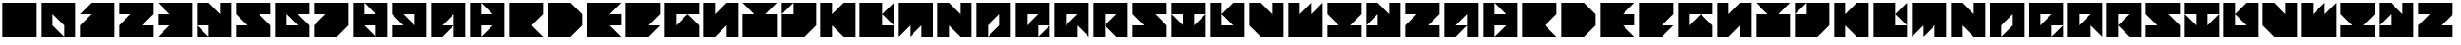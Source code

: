 SplineFontDB: 3.2
FontName: SweaterDresses
FullName: SweaterDresses
FamilyName: SweaterDresses
Weight: Book
Copyright: Copyright kleef013 2019
Version: 1.0
ItalicAngle: 0
UnderlinePosition: 307
UnderlineWidth: 204
Ascent: 4096
Descent: 0
InvalidEm: 0
sfntRevision: 0x00010000
LayerCount: 2
Layer: 0 1 "Back" 1
Layer: 1 1 "Fore" 0
XUID: [1021 703 -335025502 5577]
StyleMap: 0x0040
FSType: 4
OS2Version: 2
OS2_WeightWidthSlopeOnly: 0
OS2_UseTypoMetrics: 0
CreationTime: 1576496783
ModificationTime: 1576504060
PfmFamily: 49
TTFWeight: 900
TTFWidth: 9
LineGap: 0
VLineGap: 0
Panose: 0 0 4 0 0 0 0 0 0 0
OS2TypoAscent: 4096
OS2TypoAOffset: 0
OS2TypoDescent: 0
OS2TypoDOffset: 0
OS2TypoLinegap: 0
OS2WinAscent: 4096
OS2WinAOffset: 0
OS2WinDescent: 0
OS2WinDOffset: 0
HheadAscent: 4096
HheadAOffset: 0
HheadDescent: 0
HheadDOffset: 0
OS2SubXSize: 2048
OS2SubYSize: 2048
OS2SubXOff: 0
OS2SubYOff: 0
OS2SupXSize: 2048
OS2SupYSize: 2048
OS2SupXOff: 0
OS2SupYOff: 2048
OS2StrikeYSize: 204
OS2StrikeYPos: 819
OS2CapHeight: 4096
OS2Vendor: 'FSTR'
OS2CodePages: 00000001.00000000
OS2UnicodeRanges: 80000001.00000000.00000000.00000000
MarkAttachClasses: 1
DEI: 91125
ShortTable: maxp 16
  1
  0
  51
  19
  5
  0
  0
  2
  0
  0
  0
  0
  0
  0
  0
  0
EndShort
LangName: 1033 "" "" "Regular" "" "" "Version 1.0" "" "FontStruct is a trademark of FontStruct.com" "https://fontstruct.com" "kleef013" "+IBwA-vette+IB0A was built with FontStruct+AAoA" "https://fontstruct.com/fontstructions/show/1700480/vette" "https://fontstruct.com/fontstructors/show/1404007/kleef013" "Copyright (c) 2019, kleef (<URL|email>),+AAoA-with Reserved Font Name SchoonTriangle.+AAoACgAA-This Font Software is licensed under the SIL Open Font License, Version 1.1.+AAoA-This license is copied below, and is also available with a FAQ at:+AAoA-http://scripts.sil.org/OFL+AAoACgAK------------------------------------------------------------+AAoA-SIL OPEN FONT LICENSE Version 1.1 - 26 February 2007+AAoA------------------------------------------------------------+AAoACgAA-PREAMBLE+AAoA-The goals of the Open Font License (OFL) are to stimulate worldwide+AAoA-development of collaborative font projects, to support the font creation+AAoA-efforts of academic and linguistic communities, and to provide a free and+AAoA-open framework in which fonts may be shared and improved in partnership+AAoA-with others.+AAoACgAA-The OFL allows the licensed fonts to be used, studied, modified and+AAoA-redistributed freely as long as they are not sold by themselves. The+AAoA-fonts, including any derivative works, can be bundled, embedded, +AAoA-redistributed and/or sold with any software provided that any reserved+AAoA-names are not used by derivative works. The fonts and derivatives,+AAoA-however, cannot be released under any other type of license. The+AAoA-requirement for fonts to remain under this license does not apply+AAoA-to any document created using the fonts or their derivatives.+AAoACgAA-DEFINITIONS+AAoAIgAA-Font Software+ACIA refers to the set of files released by the Copyright+AAoA-Holder(s) under this license and clearly marked as such. This may+AAoA-include source files, build scripts and documentation.+AAoACgAi-Reserved Font Name+ACIA refers to any names specified as such after the+AAoA-copyright statement(s).+AAoACgAi-Original Version+ACIA refers to the collection of Font Software components as+AAoA-distributed by the Copyright Holder(s).+AAoACgAi-Modified Version+ACIA refers to any derivative made by adding to, deleting,+AAoA-or substituting -- in part or in whole -- any of the components of the+AAoA-Original Version, by changing formats or by porting the Font Software to a+AAoA-new environment.+AAoACgAi-Author+ACIA refers to any designer, engineer, programmer, technical+AAoA-writer or other person who contributed to the Font Software.+AAoACgAA-PERMISSION & CONDITIONS+AAoA-Permission is hereby granted, free of charge, to any person obtaining+AAoA-a copy of the Font Software, to use, study, copy, merge, embed, modify,+AAoA-redistribute, and sell modified and unmodified copies of the Font+AAoA-Software, subject to the following conditions:+AAoACgAA-1) Neither the Font Software nor any of its individual components,+AAoA-in Original or Modified Versions, may be sold by itself.+AAoACgAA-2) Original or Modified Versions of the Font Software may be bundled,+AAoA-redistributed and/or sold with any software, provided that each copy+AAoA-contains the above copyright notice and this license. These can be+AAoA-included either as stand-alone text files, human-readable headers or+AAoA-in the appropriate machine-readable metadata fields within text or+AAoA-binary files as long as those fields can be easily viewed by the user.+AAoACgAA-3) No Modified Version of the Font Software may use the Reserved Font+AAoA-Name(s) unless explicit written permission is granted by the corresponding+AAoA-Copyright Holder. This restriction only applies to the primary font name as+AAoA-presented to the users.+AAoACgAA-4) The name(s) of the Copyright Holder(s) or the Author(s) of the Font+AAoA-Software shall not be used to promote, endorse or advertise any+AAoA-Modified Version, except to acknowledge the contribution(s) of the+AAoA-Copyright Holder(s) and the Author(s) or with their explicit written+AAoA-permission.+AAoACgAA-5) The Font Software, modified or unmodified, in part or in whole,+AAoA-must be distributed entirely under this license, and must not be+AAoA-distributed under any other license. The requirement for fonts to+AAoA-remain under this license does not apply to any document created+AAoA-using the Font Software.+AAoACgAA-TERMINATION+AAoA-This license becomes null and void if any of the above conditions are+AAoA-not met.+AAoACgAA-DISCLAIMER+AAoA-THE FONT SOFTWARE IS PROVIDED +ACIA-AS IS+ACIA, WITHOUT WARRANTY OF ANY KIND,+AAoA-EXPRESS OR IMPLIED, INCLUDING BUT NOT LIMITED TO ANY WARRANTIES OF+AAoA-MERCHANTABILITY, FITNESS FOR A PARTICULAR PURPOSE AND NONINFRINGEMENT+AAoA-OF COPYRIGHT, PATENT, TRADEMARK, OR OTHER RIGHT. IN NO EVENT SHALL THE+AAoA-COPYRIGHT HOLDER BE LIABLE FOR ANY CLAIM, DAMAGES OR OTHER LIABILITY,+AAoA-INCLUDING ANY GENERAL, SPECIAL, INDIRECT, INCIDENTAL, OR CONSEQUENTIAL+AAoA-DAMAGES, WHETHER IN AN ACTION OF CONTRACT, TORT OR OTHERWISE, ARISING+AAoA-FROM, OUT OF THE USE OR INABILITY TO USE THE FONT SOFTWARE OR FROM+AAoA-OTHER DEALINGS IN THE FONT SOFTWARE." "http://scripts.sil.org/OFL"
Encoding: UnicodeBmp
UnicodeInterp: none
NameList: AGL For New Fonts
DisplaySize: -72
AntiAlias: 1
FitToEm: 0
WidthSeparation: 160
WinInfo: 0 35 14
BeginPrivate: 0
EndPrivate
TeXData: 1 0 0 17920 8960 5973 -52480 0 5973 783286 444596 497025 792723 393216 433062 380633 303038 157286 324010 404750 52429 2506097 1059062 262144
BeginChars: 65539 71

StartChar: .notdef
Encoding: 65536 -1 0
Width: 4516
Flags: W
LayerCount: 2
Fore
SplineSet
3081 50 m 1,0,-1
 1575 2028 l 1,1,-1
 69 50 l 1,2,-1
 3081 50 l 1,0,-1
50 69 m 1,3,-1
 1556 2048 l 1,4,-1
 50 4026 l 1,5,-1
 50 69 l 1,6,-1
 50 69 l 1,3,-1
3100 69 m 1,7,-1
 3100 4026 l 1,8,-1
 1594 2048 l 1,9,-1
 3100 69 l 1,10,-1
 3100 69 l 1,7,-1
1575 2067 m 1,11,-1
 3081 4046 l 1,12,-1
 69 4046 l 1,13,-1
 1575 2067 l 1,14,-1
 1575 2067 l 1,11,-1
0 0 m 1,15,-1
 0 4096 l 1,16,-1
 3150 4096 l 1,17,-1
 3150 0 l 1,18,-1
 0 0 l 1,15,-1
EndSplineSet
Validated: 5
EndChar

StartChar: glyph1
Encoding: 65537 -1 1
Width: 4642
Flags: W
LayerCount: 2
Fore
Validated: 1
EndChar

StartChar: glyph2
Encoding: 65538 -1 2
Width: 4642
Flags: W
LayerCount: 2
Fore
Validated: 1
EndChar

StartChar: space
Encoding: 32 32 3
Width: 4166
Flags: W
LayerCount: 2
Fore
Validated: 1
EndChar

StartChar: period
Encoding: 46 46 4
Width: 4166
VWidth: 3891
Flags: W
HStem: 205 19G<240 3926> 205 19G<240 3926> 3873 18G<240 3926>
VStem: 240 3686<205 3891>
LayerCount: 2
Fore
SplineSet
240 205 m 1,0,-1
 240 3891 l 1,1,-1
 3926 3891 l 1,2,-1
 3926 205 l 1,3,-1
 240 205 l 1,0,-1
EndSplineSet
Validated: 8388609
EndChar

StartChar: zero
Encoding: 48 48 5
Width: 4166
VWidth: 3891
Flags: W
HStem: 205 19G<240 2697 2697 3926> 205 19G<240 2697 2697 3926> 3873 18G<240 3926>
VStem: 240 1228<1433 2662> 2697 1229<205 1433>
LayerCount: 2
Fore
SplineSet
240 205 m 1,0,-1
 240 3891 l 1,1,-1
 3926 3891 l 1,2,-1
 3926 205 l 1,3,-1
 2697 205 l 1,4,-1
 2697 1433 l 1,5,-1
 1468 2662 l 1,6,-1
 1468 1433 l 1,7,-1
 2697 205 l 1,8,-1
 240 205 l 1,0,-1
EndSplineSet
Validated: 8388613
EndChar

StartChar: one
Encoding: 49 49 6
Width: 4166
VWidth: 3891
Flags: W
HStem: 205 19G<240 3926> 205 19G<240 3926> 3873 18G<1450 3926>
LayerCount: 2
Fore
SplineSet
240 205 m 1,0,-1
 240 1433 l 1,1,-1
 1468 2662 l 1,2,-1
 240 2662 l 1,3,-1
 1468 3891 l 1,4,-1
 3926 3891 l 1,5,-1
 3926 205 l 1,6,-1
 240 205 l 1,0,-1
EndSplineSet
Validated: 8388609
EndChar

StartChar: two
Encoding: 50 50 7
Width: 4166
VWidth: 3891
Flags: W
HStem: 205 1228<2697 3926> 2662 1229<240 1468>
LayerCount: 2
Fore
SplineSet
240 205 m 1,0,-1
 240 1433 l 1,1,-1
 1468 2662 l 1,2,-1
 240 2662 l 1,3,-1
 240 3891 l 1,4,-1
 3926 3891 l 1,5,-1
 3926 2662 l 1,6,-1
 2697 1433 l 1,7,-1
 3926 1433 l 1,8,-1
 3926 205 l 1,9,-1
 240 205 l 1,0,-1
EndSplineSet
Validated: 1
EndChar

StartChar: three
Encoding: 51 51 8
Width: 4166
VWidth: 3891
Flags: W
HStem: 205 19G<240 3926> 205 19G<240 3926> 1433 1228<240 1468> 3873 18G<240 3926>
LayerCount: 2
Fore
SplineSet
240 205 m 1,0,-1
 1468 1433 l 1,1,-1
 240 1433 l 1,2,-1
 240 2662 l 1,3,-1
 1468 2662 l 1,4,-1
 240 3891 l 1,5,-1
 3926 3891 l 1,6,-1
 3926 205 l 1,7,-1
 240 205 l 1,0,-1
EndSplineSet
Validated: 8388609
EndChar

StartChar: four
Encoding: 52 52 9
Width: 4166
VWidth: 3891
Flags: W
HStem: 205 19G<240 1468 1468 3926> 205 19G<240 1468 1468 3926> 3873 18G<240 1486 2697 3926>
VStem: 2697 1229<2662 3891>
LayerCount: 2
Fore
SplineSet
240 205 m 1,0,-1
 240 1433 l 1,1,-1
 1468 205 l 1,2,-1
 240 205 l 1,0,-1
1468 205 m 1,3,-1
 1468 1433 l 1,4,-1
 240 1433 l 1,5,-1
 240 3891 l 1,6,-1
 1468 3891 l 1,7,-1
 2697 2662 l 1,8,-1
 2697 3891 l 1,9,-1
 3926 3891 l 1,10,-1
 3926 205 l 1,11,-1
 1468 205 l 1,3,-1
EndSplineSet
Validated: 8388613
EndChar

StartChar: five
Encoding: 53 53 10
Width: 4166
VWidth: 3891
Flags: W
HStem: 205 1228<240 1468> 2662 1229<2697 3926>
LayerCount: 2
Fore
SplineSet
240 205 m 1,0,-1
 240 1433 l 1,1,-1
 1468 1433 l 1,2,-1
 240 2662 l 1,3,-1
 240 3891 l 1,4,-1
 3926 3891 l 1,5,-1
 3926 2662 l 1,6,-1
 2697 2662 l 1,7,-1
 3926 1433 l 1,8,-1
 3926 205 l 1,9,-1
 240 205 l 1,0,-1
EndSplineSet
Validated: 1
EndChar

StartChar: six
Encoding: 54 54 11
Width: 4166
VWidth: 3891
Flags: W
HStem: 205 1228<1468 2697> 2662 1229<2697 3926>
VStem: 240 1228<1433 2662>
LayerCount: 2
Fore
SplineSet
2697 1433 m 1,0,-1
 1468 2662 l 1,1,-1
 1468 1433 l 1,2,-1
 2697 1433 l 1,0,-1
240 205 m 1,3,-1
 240 3891 l 1,4,-1
 3926 3891 l 1,5,-1
 3926 2662 l 1,6,-1
 2697 2662 l 1,7,-1
 3926 1433 l 1,8,-1
 3926 205 l 1,9,-1
 240 205 l 1,3,-1
EndSplineSet
Validated: 1
EndChar

StartChar: seven
Encoding: 55 55 12
Width: 4166
VWidth: 3891
Flags: W
HStem: 205 19G<240 2715> 205 19G<240 2715> 2662 1229<240 1468>
LayerCount: 2
Fore
SplineSet
240 205 m 1,0,-1
 240 1433 l 1,1,-1
 1468 2662 l 1,2,-1
 240 2662 l 1,3,-1
 240 3891 l 1,4,-1
 3926 3891 l 1,5,-1
 3926 1433 l 1,6,-1
 2697 205 l 1,7,-1
 240 205 l 1,0,-1
EndSplineSet
Validated: 8388609
EndChar

StartChar: eight
Encoding: 56 56 13
Width: 4166
VWidth: 3891
Flags: W
HStem: 205 19G<240 2697 2697 3926> 205 19G<240 2697 2697 3926> 1433 1228<1468 2697> 3873 18G<240 1468 1468 3926>
VStem: 240 1228<2662 3891> 2697 1229<205 1433>
LayerCount: 2
Fore
SplineSet
240 205 m 1,0,-1
 240 3891 l 1,1,-1
 1468 3891 l 1,2,-1
 1468 2662 l 1,3,-1
 2697 2662 l 1,4,-1
 1468 3891 l 1,5,-1
 3926 3891 l 1,6,-1
 3926 205 l 1,7,-1
 2697 205 l 1,8,-1
 2697 1433 l 1,9,-1
 1468 1433 l 1,10,-1
 2697 205 l 1,11,-1
 240 205 l 1,0,-1
EndSplineSet
Validated: 8388613
EndChar

StartChar: nine
Encoding: 57 57 14
Width: 4166
VWidth: 3891
Flags: W
HStem: 205 1228<240 1468> 2662 1229<1468 2697>
VStem: 2697 1229<1433 2662>
LayerCount: 2
Fore
SplineSet
2697 1433 m 1,0,-1
 2697 2662 l 1,1,-1
 1468 2662 l 1,2,-1
 2697 1433 l 1,0,-1
240 205 m 1,3,-1
 240 1433 l 1,4,-1
 1468 1433 l 1,5,-1
 240 2662 l 1,6,-1
 240 3891 l 1,7,-1
 3926 3891 l 1,8,-1
 3926 205 l 1,9,-1
 240 205 l 1,3,-1
EndSplineSet
Validated: 1
EndChar

StartChar: A
Encoding: 65 65 15
Width: 4166
VWidth: 3891
Flags: W
HStem: 205 19G<240 1486 2697 3926> 205 19G<240 1486 2697 3926> 3873 18G<240 3926>
VStem: 2697 1229<205 2662>
LayerCount: 2
Fore
SplineSet
240 205 m 1,0,-1
 240 3891 l 1,1,-1
 3926 3891 l 1,2,-1
 3926 205 l 1,3,-1
 2697 205 l 1,4,-1
 2697 2662 l 1,5,-1
 1468 1433 l 1,6,-1
 2697 1433 l 1,7,-1
 1468 205 l 1,8,-1
 240 205 l 1,0,-1
EndSplineSet
Validated: 8388613
EndChar

StartChar: B
Encoding: 66 66 16
Width: 4166
VWidth: 3891
Flags: W
HStem: 205 19G<240 1468 1468 3926> 205 19G<240 1468 1468 3926> 1433 1228<1468 2697> 3873 18G<240 1468 1468 3926>
VStem: 240 1228<205 1433 2662 3891>
LayerCount: 2
Fore
SplineSet
240 205 m 1,0,-1
 240 3891 l 1,1,-1
 1468 3891 l 1,2,-1
 1468 2662 l 1,3,-1
 2697 2662 l 1,4,-1
 1468 3891 l 1,5,-1
 3926 3891 l 1,6,-1
 3926 205 l 1,7,-1
 1468 205 l 1,8,-1
 2697 1433 l 1,9,-1
 1468 1433 l 1,10,-1
 1468 205 l 1,11,-1
 240 205 l 1,0,-1
EndSplineSet
Validated: 8388613
EndChar

StartChar: C
Encoding: 67 67 17
Width: 4166
VWidth: 3891
Flags: W
HStem: 205 19G<240 3926> 205 19G<240 3926> 3873 18G<240 3926>
LayerCount: 2
Fore
SplineSet
240 205 m 1,0,-1
 240 3891 l 1,1,-1
 3926 3891 l 1,2,-1
 3926 2662 l 1,3,-1
 2697 1433 l 1,4,-1
 3926 205 l 1,5,-1
 240 205 l 1,0,-1
EndSplineSet
Validated: 8388609
EndChar

StartChar: D
Encoding: 68 68 18
Width: 4166
VWidth: 3891
Flags: W
HStem: 205 19G<240 2715> 205 19G<240 2715> 3873 18G<240 2715>
LayerCount: 2
Fore
SplineSet
240 205 m 1,0,-1
 240 3891 l 1,1,-1
 2697 3891 l 1,2,-1
 3926 2662 l 1,3,-1
 3926 1433 l 1,4,-1
 2697 205 l 1,5,-1
 240 205 l 1,0,-1
EndSplineSet
Validated: 8388609
EndChar

StartChar: E
Encoding: 69 69 19
Width: 4166
VWidth: 3891
Flags: W
HStem: 205 19G<240 3926> 205 19G<240 3926> 1433 1228<2697 3926> 3873 18G<240 3926>
LayerCount: 2
Fore
SplineSet
240 205 m 1,0,-1
 240 3891 l 1,1,-1
 3926 3891 l 1,2,-1
 2697 2662 l 1,3,-1
 3926 2662 l 1,4,-1
 3926 1433 l 1,5,-1
 2697 1433 l 1,6,-1
 3926 205 l 1,7,-1
 240 205 l 1,0,-1
EndSplineSet
Validated: 8388609
EndChar

StartChar: F
Encoding: 70 70 20
Width: 4166
VWidth: 3891
Flags: W
HStem: 205 19G<240 2715> 205 19G<240 2715> 3873 18G<240 3926>
LayerCount: 2
Fore
SplineSet
240 205 m 1,0,-1
 240 3891 l 1,1,-1
 3926 3891 l 1,2,-1
 3926 2662 l 1,3,-1
 2697 1433 l 1,4,-1
 3926 1433 l 1,5,-1
 2697 205 l 1,6,-1
 240 205 l 1,0,-1
EndSplineSet
Validated: 8388609
EndChar

StartChar: G
Encoding: 71 71 21
Width: 4166
VWidth: 3891
Flags: W
HStem: 205 19G<240 3926> 205 19G<240 3926> 2662 1229<1468 3926>
VStem: 240 1228<1433 2662>
LayerCount: 2
Fore
SplineSet
1468 1433 m 1,0,-1
 2697 2662 l 1,1,-1
 1468 2662 l 1,2,-1
 1468 1433 l 1,0,-1
240 205 m 1,3,-1
 240 3891 l 1,4,-1
 3926 3891 l 1,5,-1
 3926 2662 l 1,6,-1
 2697 2662 l 1,7,-1
 3926 1433 l 1,8,-1
 3926 205 l 1,9,-1
 240 205 l 1,3,-1
EndSplineSet
Validated: 8388613
EndChar

StartChar: H
Encoding: 72 72 22
Width: 4166
VWidth: 3891
Flags: W
HStem: 205 19G<240 1486 2697 3926> 205 19G<240 1486 2697 3926> 3873 18G<240 1468 2679 3926>
VStem: 240 1228<2662 3891> 2697 1229<205 1433>
LayerCount: 2
Fore
SplineSet
240 205 m 1,0,-1
 240 3891 l 1,1,-1
 1468 3891 l 1,2,-1
 1468 2662 l 1,3,-1
 2697 3891 l 1,4,-1
 3926 3891 l 1,5,-1
 3926 205 l 1,6,-1
 2697 205 l 1,7,-1
 2697 1433 l 1,8,-1
 1468 205 l 1,9,-1
 240 205 l 1,0,-1
EndSplineSet
Validated: 8388609
EndChar

StartChar: I
Encoding: 73 73 23
Width: 4166
VWidth: 3891
Flags: W
HStem: 205 2457<240 1468 2697 3926> 3873 18G<240 3926>
LayerCount: 2
Fore
SplineSet
240 205 m 1,0,-1
 240 2662 l 1,1,-1
 1468 2662 l 1,2,-1
 240 3891 l 1,3,-1
 3926 3891 l 1,4,-1
 2697 2662 l 1,5,-1
 3926 2662 l 1,6,-1
 3926 205 l 1,7,-1
 240 205 l 1,0,-1
EndSplineSet
Validated: 1
EndChar

StartChar: J
Encoding: 74 74 24
Width: 4166
VWidth: 3891
Flags: W
HStem: 205 19G<240 2715> 205 19G<240 2715> 3873 18G<240 1468 1468 3926>
LayerCount: 2
Fore
SplineSet
240 2662 m 1,0,-1
 240 3891 l 1,1,-1
 1468 3891 l 1,2,-1
 240 2662 l 1,0,-1
240 205 m 1,3,-1
 240 2662 l 1,4,-1
 1468 2662 l 1,5,-1
 1468 3891 l 1,6,-1
 3926 3891 l 1,7,-1
 3926 1433 l 1,8,-1
 2697 205 l 1,9,-1
 240 205 l 1,3,-1
EndSplineSet
Validated: 8388613
EndChar

StartChar: K
Encoding: 75 75 25
Width: 4166
VWidth: 3891
Flags: W
HStem: 205 19G<240 1468 2679 3926> 205 19G<240 1468 2679 3926> 3873 18G<240 1468 2679 3926>
VStem: 240 1228<205 1433 2662 3891>
LayerCount: 2
Fore
SplineSet
240 205 m 1,0,-1
 240 3891 l 1,1,-1
 1468 3891 l 1,2,-1
 1468 2662 l 1,3,-1
 2697 3891 l 1,4,-1
 3926 3891 l 1,5,-1
 3926 205 l 1,6,-1
 2697 205 l 1,7,-1
 1468 1433 l 1,8,-1
 1468 205 l 1,9,-1
 240 205 l 1,0,-1
EndSplineSet
Validated: 8388609
EndChar

StartChar: L
Encoding: 76 76 26
Width: 4166
VWidth: 3891
Flags: W
HStem: 205 1228<2697 3926> 3873 18G<240 2697 3908 3926>
VStem: 240 2457<1433 3891>
LayerCount: 2
Fore
SplineSet
240 205 m 1,0,-1
 240 3891 l 1,1,-1
 2697 3891 l 1,2,-1
 2697 1433 l 1,3,-1
 3926 1433 l 1,4,-1
 3926 205 l 1,5,-1
 240 205 l 1,0,-1
3926 1433 m 1,6,-1
 2697 2662 l 1,7,-1
 3926 3891 l 1,8,-1
 3926 1433 l 1,6,-1
EndSplineSet
Validated: 5
EndChar

StartChar: M
Encoding: 77 77 27
Width: 4166
VWidth: 3891
Flags: W
HStem: 205 19G<240 258 1468 1486 2697 3926> 205 19G<240 258 1468 1486 2697 3926> 3873 18G<240 3926>
VStem: 2697 1229<205 1433>
LayerCount: 2
Fore
SplineSet
240 205 m 1,0,-1
 240 3891 l 1,1,-1
 3926 3891 l 1,2,-1
 3926 205 l 1,3,-1
 2697 205 l 1,4,-1
 2697 1433 l 1,5,-1
 1468 205 l 1,6,-1
 1468 1433 l 1,7,-1
 240 205 l 1,0,-1
EndSplineSet
Validated: 8388609
EndChar

StartChar: N
Encoding: 78 78 28
Width: 4166
VWidth: 3891
Flags: W
HStem: 205 19G<240 1468 2679 3926> 205 19G<240 1468 2679 3926> 3873 18G<240 1486 2697 3926>
VStem: 240 1228<205 1433> 2697 1229<2662 3891>
LayerCount: 2
Fore
SplineSet
240 205 m 1,0,-1
 240 3891 l 1,1,-1
 1468 3891 l 1,2,-1
 2697 2662 l 1,3,-1
 2697 3891 l 1,4,-1
 3926 3891 l 1,5,-1
 3926 205 l 1,6,-1
 2697 205 l 1,7,-1
 1468 1433 l 1,8,-1
 1468 205 l 1,9,-1
 240 205 l 1,0,-1
EndSplineSet
Validated: 8388609
EndChar

StartChar: O
Encoding: 79 79 29
Width: 4166
VWidth: 3891
Flags: W
HStem: 205 19G<240 1468 1468 3926> 205 19G<240 1468 1468 3926> 3873 18G<240 3926>
VStem: 240 1228<205 1433> 2697 1229<1433 2662>
LayerCount: 2
Fore
SplineSet
240 205 m 1,0,-1
 240 3891 l 1,1,-1
 3926 3891 l 1,2,-1
 3926 205 l 1,3,-1
 1468 205 l 1,4,-1
 2697 1433 l 1,5,-1
 2697 2662 l 1,6,-1
 1468 1433 l 1,7,-1
 1468 205 l 1,8,-1
 240 205 l 1,0,-1
EndSplineSet
Validated: 8388613
EndChar

StartChar: P
Encoding: 80 80 30
Width: 4166
VWidth: 3891
Flags: W
HStem: 205 19G<240 2697 2697 3926> 205 19G<240 2697 2697 3926> 2662 1229<1468 2697>
VStem: 240 1228<1433 2662>
LayerCount: 2
Fore
SplineSet
2697 205 m 1,0,-1
 3926 1433 l 1,1,-1
 3926 205 l 1,2,-1
 2697 205 l 1,0,-1
1468 1433 m 1,3,-1
 2697 2662 l 1,4,-1
 1468 2662 l 1,5,-1
 1468 1433 l 1,3,-1
240 205 m 1,6,-1
 240 3891 l 1,7,-1
 3926 3891 l 1,8,-1
 3926 1433 l 1,9,-1
 2697 1433 l 1,10,-1
 2697 205 l 1,11,-1
 240 205 l 1,6,-1
EndSplineSet
Validated: 8388613
EndChar

StartChar: Q
Encoding: 81 81 31
Width: 4166
VWidth: 3891
Flags: W
HStem: 205 19G<240 2697 3908 3926> 205 19G<240 2697 3908 3926> 2662 1229<1468 2697>
VStem: 240 1228<1433 2662>
LayerCount: 2
Fore
SplineSet
1468 1433 m 1,0,-1
 2697 2662 l 1,1,-1
 1468 2662 l 1,2,-1
 1468 1433 l 1,0,-1
240 205 m 1,3,-1
 240 3891 l 1,4,-1
 3926 3891 l 1,5,-1
 3926 205 l 1,6,-1
 2697 1433 l 1,7,-1
 2697 205 l 1,8,-1
 240 205 l 1,3,-1
EndSplineSet
Validated: 8388609
EndChar

StartChar: R
Encoding: 82 82 32
Width: 4166
VWidth: 3891
Flags: W
HStem: 205 19G<240 1468 2679 3926> 205 19G<240 1468 2679 3926> 2662 1229<1468 2697>
VStem: 240 1228<205 2662>
LayerCount: 2
Fore
SplineSet
240 205 m 1,0,-1
 240 3891 l 1,1,-1
 3926 3891 l 1,2,-1
 3926 205 l 1,3,-1
 2697 205 l 1,4,-1
 1468 1433 l 1,5,-1
 2697 2662 l 1,6,-1
 1468 2662 l 1,7,-1
 1468 205 l 1,8,-1
 240 205 l 1,0,-1
EndSplineSet
Validated: 8388613
EndChar

StartChar: S
Encoding: 83 83 33
Width: 4166
VWidth: 3891
Flags: W
HStem: 205 1228<240 1468> 2662 1229<2697 3926>
LayerCount: 2
Fore
SplineSet
240 205 m 1,0,-1
 240 1433 l 1,1,-1
 1468 1433 l 1,2,-1
 240 2662 l 1,3,-1
 240 3891 l 1,4,-1
 3926 3891 l 1,5,-1
 3926 2662 l 1,6,-1
 2697 2662 l 1,7,-1
 3926 1433 l 1,8,-1
 3926 205 l 1,9,-1
 240 205 l 1,0,-1
EndSplineSet
Validated: 1
EndChar

StartChar: T
Encoding: 84 84 34
Width: 4166
VWidth: 3891
Flags: W
HStem: 205 19G<240 3926> 205 19G<240 3926> 2662 1229<240 1468 2697 3926>
VStem: 1468 1228<1433 2662>
LayerCount: 2
Fore
SplineSet
240 205 m 1,0,-1
 240 2662 l 1,1,-1
 1468 1433 l 1,2,-1
 1468 2662 l 1,3,-1
 240 2662 l 1,4,-1
 240 3891 l 1,5,-1
 3926 3891 l 1,6,-1
 3926 2662 l 1,7,-1
 2697 2662 l 1,8,-1
 2697 1433 l 1,9,-1
 3926 2662 l 1,10,-1
 3926 205 l 1,11,-1
 240 205 l 1,0,-1
EndSplineSet
Validated: 8388613
EndChar

StartChar: U
Encoding: 85 85 35
Width: 4166
VWidth: 3891
Flags: W
HStem: 205 1228<1468 2697> 3873 18G<240 1468 2679 3926>
VStem: 240 1228<1433 3891>
LayerCount: 2
Fore
SplineSet
240 205 m 1,0,-1
 240 3891 l 1,1,-1
 1468 3891 l 1,2,-1
 1468 1433 l 1,3,-1
 2697 1433 l 1,4,-1
 1468 2662 l 1,5,-1
 2697 3891 l 1,6,-1
 3926 3891 l 1,7,-1
 3926 205 l 1,8,-1
 240 205 l 1,0,-1
EndSplineSet
Validated: 5
EndChar

StartChar: V
Encoding: 86 86 36
Width: 4166
VWidth: 3891
Flags: W
HStem: 205 19G<1450 3926> 205 19G<1450 3926> 3873 18G<240 1486 2697 3926>
VStem: 2697 1229<2662 3891>
LayerCount: 2
Fore
SplineSet
1468 205 m 1,0,-1
 240 1433 l 1,1,-1
 240 3891 l 1,2,-1
 1468 3891 l 1,3,-1
 2697 2662 l 1,4,-1
 2697 3891 l 1,5,-1
 3926 3891 l 1,6,-1
 3926 205 l 1,7,-1
 1468 205 l 1,0,-1
EndSplineSet
Validated: 8388609
EndChar

StartChar: W
Encoding: 87 87 37
Width: 4166
VWidth: 3891
Flags: W
HStem: 205 19G<240 3926> 205 19G<240 3926> 3873 18G<240 1468 2679 2697 3908 3926>
VStem: 240 1228<2662 3891>
LayerCount: 2
Fore
SplineSet
240 205 m 1,0,-1
 240 3891 l 1,1,-1
 1468 3891 l 1,2,-1
 1468 2662 l 1,3,-1
 2697 3891 l 1,4,-1
 2697 2662 l 1,5,-1
 3926 3891 l 1,6,-1
 3926 205 l 1,7,-1
 240 205 l 1,0,-1
EndSplineSet
Validated: 8388609
EndChar

StartChar: X
Encoding: 88 88 38
Width: 4166
VWidth: 3891
Flags: W
HStem: 205 1228<240 1468 2697 3926> 3873 18G<240 3926>
LayerCount: 2
Fore
SplineSet
240 205 m 1,0,-1
 240 1433 l 1,1,-1
 1468 1433 l 1,2,-1
 240 2662 l 1,3,-1
 240 3891 l 1,4,-1
 3926 3891 l 1,5,-1
 3926 2662 l 1,6,-1
 2697 1433 l 1,7,-1
 3926 1433 l 1,8,-1
 3926 205 l 1,9,-1
 240 205 l 1,0,-1
EndSplineSet
Validated: 1
EndChar

StartChar: Y
Encoding: 89 89 39
Width: 4166
VWidth: 3891
Flags: W
HStem: 205 1228<240 1468> 3873 18G<240 1486 2697 3926>
VStem: 2697 1229<2662 3891>
LayerCount: 2
Fore
SplineSet
240 205 m 1,0,-1
 240 1433 l 1,1,-1
 1468 1433 l 1,2,-1
 1468 2662 l 1,3,-1
 240 1433 l 1,4,-1
 240 3891 l 1,5,-1
 1468 3891 l 1,6,-1
 2697 2662 l 1,7,-1
 2697 3891 l 1,8,-1
 3926 3891 l 1,9,-1
 3926 205 l 1,10,-1
 240 205 l 1,0,-1
EndSplineSet
Validated: 5
EndChar

StartChar: Z
Encoding: 90 90 40
Width: 4166
VWidth: 3891
Flags: W
HStem: 205 1228<2697 3926> 2662 1229<240 1468>
LayerCount: 2
Fore
SplineSet
240 205 m 1,0,-1
 240 1433 l 1,1,-1
 1468 2662 l 1,2,-1
 240 2662 l 1,3,-1
 240 3891 l 1,4,-1
 3926 3891 l 1,5,-1
 3926 2662 l 1,6,-1
 2697 1433 l 1,7,-1
 3926 1433 l 1,8,-1
 3926 205 l 1,9,-1
 240 205 l 1,0,-1
EndSplineSet
Validated: 1
EndChar

StartChar: quoteleft
Encoding: 8216 8216 41
Width: 4642
Flags: W
LayerCount: 2
Fore
Validated: 1
EndChar

StartChar: quoteright
Encoding: 8217 8217 42
Width: 4642
Flags: W
LayerCount: 2
Fore
Validated: 1
EndChar

StartChar: quotedblleft
Encoding: 8220 8220 43
Width: 4642
Flags: W
LayerCount: 2
Fore
Validated: 1
EndChar

StartChar: quotedblright
Encoding: 8221 8221 44
Width: 4642
Flags: W
LayerCount: 2
Fore
Validated: 1
EndChar

StartChar: a
Encoding: 97 97 45
Width: 4166
VWidth: 3891
Flags: W
HStem: 205 19G<240 1486 2697 3926> 205 19G<240 1486 2697 3926> 3873 18G<240 3926>
VStem: 2697 1229<205 2662>
LayerCount: 2
Fore
SplineSet
240 205 m 1,0,-1
 240 3891 l 1,1,-1
 3926 3891 l 1,2,-1
 3926 205 l 1,3,-1
 2697 205 l 1,4,-1
 2697 2662 l 1,5,-1
 1468 1433 l 1,6,-1
 2697 1433 l 1,7,-1
 1468 205 l 1,8,-1
 240 205 l 1,0,-1
EndSplineSet
Validated: 8388613
EndChar

StartChar: b
Encoding: 98 98 46
Width: 4166
VWidth: 3891
Flags: W
HStem: 205 19G<240 1468 1468 3926> 205 19G<240 1468 1468 3926> 1433 1228<1468 2697> 3873 18G<240 1468 1468 3926>
VStem: 240 1228<205 1433 2662 3891>
LayerCount: 2
Fore
SplineSet
240 205 m 1,0,-1
 240 3891 l 1,1,-1
 1468 3891 l 1,2,-1
 1468 2662 l 1,3,-1
 2697 2662 l 1,4,-1
 1468 3891 l 1,5,-1
 3926 3891 l 1,6,-1
 3926 205 l 1,7,-1
 1468 205 l 1,8,-1
 2697 1433 l 1,9,-1
 1468 1433 l 1,10,-1
 1468 205 l 1,11,-1
 240 205 l 1,0,-1
EndSplineSet
Validated: 8388613
EndChar

StartChar: c
Encoding: 99 99 47
Width: 4166
VWidth: 3891
Flags: W
HStem: 205 19G<240 3926> 205 19G<240 3926> 3873 18G<240 3926>
LayerCount: 2
Fore
SplineSet
240 205 m 1,0,-1
 240 3891 l 1,1,-1
 3926 3891 l 1,2,-1
 3926 2662 l 1,3,-1
 2697 1433 l 1,4,-1
 3926 205 l 1,5,-1
 240 205 l 1,0,-1
EndSplineSet
Validated: 8388609
EndChar

StartChar: d
Encoding: 100 100 48
Width: 4166
VWidth: 3891
Flags: W
HStem: 205 19G<240 2715> 205 19G<240 2715> 3873 18G<240 2715>
LayerCount: 2
Fore
SplineSet
240 205 m 1,0,-1
 240 3891 l 1,1,-1
 2697 3891 l 1,2,-1
 3926 2662 l 1,3,-1
 3926 1433 l 1,4,-1
 2697 205 l 1,5,-1
 240 205 l 1,0,-1
EndSplineSet
Validated: 8388609
EndChar

StartChar: e
Encoding: 101 101 49
Width: 4166
VWidth: 3891
Flags: W
HStem: 205 19G<240 3926> 205 19G<240 3926> 1433 1228<2697 3926> 3873 18G<240 3926>
LayerCount: 2
Fore
SplineSet
240 205 m 1,0,-1
 240 3891 l 1,1,-1
 3926 3891 l 1,2,-1
 2697 2662 l 1,3,-1
 3926 2662 l 1,4,-1
 3926 1433 l 1,5,-1
 2697 1433 l 1,6,-1
 3926 205 l 1,7,-1
 240 205 l 1,0,-1
EndSplineSet
Validated: 8388609
EndChar

StartChar: f
Encoding: 102 102 50
Width: 4166
VWidth: 3891
Flags: W
HStem: 205 21G<240 2717.02> 205 21G<240 2717.02> 3871 20G<240 3926> 3871 20G<240 3926>
LayerCount: 2
Fore
SplineSet
240 205 m 1,0,-1
 240 3891 l 1,1,-1
 3926 3891 l 1,2,-1
 3926 2662 l 1,3,-1
 2697 1433 l 1,4,-1
 3926 1433 l 1,5,-1
 2697 205 l 1,6,-1
 240 205 l 1,0,-1
EndSplineSet
Validated: 8388609
EndChar

StartChar: g
Encoding: 103 103 51
Width: 4166
VWidth: 3891
Flags: W
HStem: 205 19G<240 3926> 205 19G<240 3926> 2662 1229<1468 3926>
VStem: 240 1228<1433 2662>
LayerCount: 2
Fore
SplineSet
1468 1433 m 1,0,-1
 2697 2662 l 1,1,-1
 1468 2662 l 1,2,-1
 1468 1433 l 1,0,-1
240 205 m 1,3,-1
 240 3891 l 1,4,-1
 3926 3891 l 1,5,-1
 3926 2662 l 1,6,-1
 2697 2662 l 1,7,-1
 3926 1433 l 1,8,-1
 3926 205 l 1,9,-1
 240 205 l 1,3,-1
EndSplineSet
Validated: 8388613
EndChar

StartChar: h
Encoding: 104 104 52
Width: 4166
VWidth: 3891
Flags: W
HStem: 205 19G<240 1486 2697 3926> 205 19G<240 1486 2697 3926> 3873 18G<240 1468 2679 3926>
VStem: 240 1228<2662 3891> 2697 1229<205 1433>
LayerCount: 2
Fore
SplineSet
240 205 m 1,0,-1
 240 3891 l 1,1,-1
 1468 3891 l 1,2,-1
 1468 2662 l 1,3,-1
 2697 3891 l 1,4,-1
 3926 3891 l 1,5,-1
 3926 205 l 1,6,-1
 2697 205 l 1,7,-1
 2697 1433 l 1,8,-1
 1468 205 l 1,9,-1
 240 205 l 1,0,-1
EndSplineSet
Validated: 8388609
EndChar

StartChar: i
Encoding: 105 105 53
Width: 4166
VWidth: 3891
Flags: W
HStem: 205 2457<240 1468 2697 3926> 3871 20G<240 3926> 3871 20G<240 3926>
LayerCount: 2
Fore
SplineSet
240 205 m 1,0,-1
 240 2662 l 1,1,-1
 1468 2662 l 1,2,-1
 240 3891 l 1,3,-1
 3926 3891 l 1,4,-1
 2697 2662 l 1,5,-1
 3926 2662 l 1,6,-1
 3926 205 l 1,7,-1
 240 205 l 1,0,-1
EndSplineSet
Validated: 8388609
EndChar

StartChar: j
Encoding: 106 106 54
Width: 4166
VWidth: 3891
Flags: W
HStem: 205 19G<240 2715> 205 19G<240 2715> 3873 18G<240 1468 1468 3926>
LayerCount: 2
Fore
SplineSet
240 2662 m 1,0,-1
 240 3891 l 1,1,-1
 1468 3891 l 1,2,-1
 240 2662 l 1,0,-1
240 205 m 1,3,-1
 240 2662 l 1,4,-1
 1468 2662 l 1,5,-1
 1468 3891 l 1,6,-1
 3926 3891 l 1,7,-1
 3926 1433 l 1,8,-1
 2697 205 l 1,9,-1
 240 205 l 1,3,-1
EndSplineSet
Validated: 8388613
EndChar

StartChar: k
Encoding: 107 107 55
Width: 4166
VWidth: 3891
Flags: W
HStem: 205 19G<240 1468 2679 3926> 205 19G<240 1468 2679 3926> 3873 18G<240 1468 2679 3926>
VStem: 240 1228<205 1433 2662 3891>
LayerCount: 2
Fore
SplineSet
240 205 m 1,0,-1
 240 3891 l 1,1,-1
 1468 3891 l 1,2,-1
 1468 2662 l 1,3,-1
 2697 3891 l 1,4,-1
 3926 3891 l 1,5,-1
 3926 205 l 1,6,-1
 2697 205 l 1,7,-1
 1468 1433 l 1,8,-1
 1468 205 l 1,9,-1
 240 205 l 1,0,-1
EndSplineSet
Validated: 8388609
EndChar

StartChar: l
Encoding: 108 108 56
Width: 4166
VWidth: 3891
Flags: W
HStem: 205 1228<2697 3926> 3873 18G<240 2697 3908 3926>
VStem: 240 2457<1433 3891>
LayerCount: 2
Fore
SplineSet
240 205 m 1,0,-1
 240 3891 l 1,1,-1
 2697 3891 l 1,2,-1
 2697 1433 l 1,3,-1
 3926 1433 l 1,4,-1
 3926 205 l 1,5,-1
 240 205 l 1,0,-1
3926 1433 m 1,6,-1
 2697 2662 l 1,7,-1
 3926 3891 l 1,8,-1
 3926 1433 l 1,6,-1
EndSplineSet
Validated: 5
EndChar

StartChar: m
Encoding: 109 109 57
Width: 4166
VWidth: 3891
Flags: W
HStem: 205 19G<240 258 1468 1486 2697 3926> 205 19G<240 258 1468 1486 2697 3926> 3873 18G<240 3926>
VStem: 2697 1229<205 1433>
LayerCount: 2
Fore
SplineSet
240 205 m 1,0,-1
 240 3891 l 1,1,-1
 3926 3891 l 1,2,-1
 3926 205 l 1,3,-1
 2697 205 l 1,4,-1
 2697 1433 l 1,5,-1
 1468 205 l 1,6,-1
 1468 1433 l 1,7,-1
 240 205 l 1,0,-1
EndSplineSet
Validated: 8388609
EndChar

StartChar: n
Encoding: 110 110 58
Width: 4166
VWidth: 3891
Flags: W
HStem: 205 19G<240 1468 2679 3926> 205 19G<240 1468 2679 3926> 3873 18G<240 1486 2697 3926>
VStem: 240 1228<205 1433> 2697 1229<2662 3891>
LayerCount: 2
Fore
SplineSet
240 205 m 1,0,-1
 240 3891 l 1,1,-1
 1468 3891 l 1,2,-1
 2697 2662 l 1,3,-1
 2697 3891 l 1,4,-1
 3926 3891 l 1,5,-1
 3926 205 l 1,6,-1
 2697 205 l 1,7,-1
 1468 1433 l 1,8,-1
 1468 205 l 1,9,-1
 240 205 l 1,0,-1
EndSplineSet
Validated: 8388609
EndChar

StartChar: o
Encoding: 111 111 59
Width: 4166
VWidth: 3891
Flags: W
HStem: 205 19G<240 1468 1468 3926> 205 19G<240 1468 1468 3926> 3873 18G<240 3926>
VStem: 240 1228<205 1433> 2697 1229<1433 2662>
LayerCount: 2
Fore
SplineSet
240 205 m 1,0,-1
 240 3891 l 1,1,-1
 3926 3891 l 1,2,-1
 3926 205 l 1,3,-1
 1468 205 l 1,4,-1
 2697 1433 l 1,5,-1
 2697 2662 l 1,6,-1
 1468 1433 l 1,7,-1
 1468 205 l 1,8,-1
 240 205 l 1,0,-1
EndSplineSet
Validated: 8388613
EndChar

StartChar: p
Encoding: 112 112 60
Width: 4166
VWidth: 3891
Flags: W
HStem: 205 19G<240 2697 2697 3926> 205 19G<240 2697 2697 3926> 2662 1229<1468 2697>
VStem: 240 1228<1433 2662>
LayerCount: 2
Fore
SplineSet
2697 205 m 1,0,-1
 3926 1433 l 1,1,-1
 3926 205 l 1,2,-1
 2697 205 l 1,0,-1
1468 1433 m 1,3,-1
 2697 2662 l 1,4,-1
 1468 2662 l 1,5,-1
 1468 1433 l 1,3,-1
240 205 m 1,6,-1
 240 3891 l 1,7,-1
 3926 3891 l 1,8,-1
 3926 1433 l 1,9,-1
 2697 1433 l 1,10,-1
 2697 205 l 1,11,-1
 240 205 l 1,6,-1
EndSplineSet
Validated: 8388613
EndChar

StartChar: q
Encoding: 113 113 61
Width: 4166
VWidth: 3891
Flags: W
HStem: 205 19G<240 2697 3908 3926> 205 19G<240 2697 3908 3926> 2662 1229<1468 2697>
VStem: 240 1228<1433 2662>
LayerCount: 2
Fore
SplineSet
1468 1433 m 1,0,-1
 2697 2662 l 1,1,-1
 1468 2662 l 1,2,-1
 1468 1433 l 1,0,-1
240 205 m 1,3,-1
 240 3891 l 1,4,-1
 3926 3891 l 1,5,-1
 3926 205 l 1,6,-1
 2697 1433 l 1,7,-1
 2697 205 l 1,8,-1
 240 205 l 1,3,-1
EndSplineSet
Validated: 8388609
EndChar

StartChar: r
Encoding: 114 114 62
Width: 4166
VWidth: 3891
Flags: W
HStem: 205 19G<240 1468 2679 3926> 205 19G<240 1468 2679 3926> 2662 1229<1468 2697>
VStem: 240 1228<205 2662>
LayerCount: 2
Fore
SplineSet
240 205 m 1,0,-1
 240 3891 l 1,1,-1
 3926 3891 l 1,2,-1
 3926 205 l 1,3,-1
 2697 205 l 1,4,-1
 1468 1433 l 1,5,-1
 2697 2662 l 1,6,-1
 1468 2662 l 1,7,-1
 1468 205 l 1,8,-1
 240 205 l 1,0,-1
EndSplineSet
Validated: 8388613
EndChar

StartChar: s
Encoding: 115 115 63
Width: 4166
VWidth: 3891
Flags: W
HStem: 205 1228<240 1468> 2662 1229<2697 3926>
LayerCount: 2
Fore
SplineSet
240 205 m 1,0,-1
 240 1433 l 1,1,-1
 1468 1433 l 1,2,-1
 240 2662 l 1,3,-1
 240 3891 l 1,4,-1
 3926 3891 l 1,5,-1
 3926 2662 l 1,6,-1
 2697 2662 l 1,7,-1
 3926 1433 l 1,8,-1
 3926 205 l 1,9,-1
 240 205 l 1,0,-1
EndSplineSet
Validated: 1
EndChar

StartChar: t
Encoding: 116 116 64
Width: 4166
VWidth: 3891
Flags: W
HStem: 205 19G<240 3926> 205 19G<240 3926> 2662 1229<240 1468 2697 3926>
VStem: 1468 1228<1433 2662>
LayerCount: 2
Fore
SplineSet
240 205 m 1,0,-1
 240 2662 l 1,1,-1
 1468 1433 l 1,2,-1
 1468 2662 l 1,3,-1
 240 2662 l 1,4,-1
 240 3891 l 1,5,-1
 3926 3891 l 1,6,-1
 3926 2662 l 1,7,-1
 2697 2662 l 1,8,-1
 2697 1433 l 1,9,-1
 3926 2662 l 1,10,-1
 3926 205 l 1,11,-1
 240 205 l 1,0,-1
EndSplineSet
Validated: 8388613
EndChar

StartChar: u
Encoding: 117 117 65
Width: 4166
VWidth: 3891
Flags: W
HStem: 205 1228<1468 2697> 3873 18G<240 1468 2679 3926>
VStem: 240 1228<1433 3891>
LayerCount: 2
Fore
SplineSet
240 205 m 1,0,-1
 240 3891 l 1,1,-1
 1468 3891 l 1,2,-1
 1468 1433 l 1,3,-1
 2697 1433 l 1,4,-1
 1468 2662 l 1,5,-1
 2697 3891 l 1,6,-1
 3926 3891 l 1,7,-1
 3926 205 l 1,8,-1
 240 205 l 1,0,-1
EndSplineSet
Validated: 5
EndChar

StartChar: v
Encoding: 118 118 66
Width: 4166
VWidth: 3891
Flags: W
HStem: 205 19G<1450 3926> 205 19G<1450 3926> 3873 18G<240 1486 2697 3926>
VStem: 2697 1229<2662 3891>
LayerCount: 2
Fore
SplineSet
1468 205 m 1,0,-1
 240 1433 l 1,1,-1
 240 3891 l 1,2,-1
 1468 3891 l 1,3,-1
 2697 2662 l 1,4,-1
 2697 3891 l 1,5,-1
 3926 3891 l 1,6,-1
 3926 205 l 1,7,-1
 1468 205 l 1,0,-1
EndSplineSet
Validated: 8388609
EndChar

StartChar: w
Encoding: 119 119 67
Width: 4166
VWidth: 3891
Flags: W
HStem: 205 19G<240 3926> 205 19G<240 3926> 3873 18G<240 1468 2679 2697 3908 3926>
VStem: 240 1228<2662 3891>
LayerCount: 2
Fore
SplineSet
240 205 m 1,0,-1
 240 3891 l 1,1,-1
 1468 3891 l 1,2,-1
 1468 2662 l 1,3,-1
 2697 3891 l 1,4,-1
 2697 2662 l 1,5,-1
 3926 3891 l 1,6,-1
 3926 205 l 1,7,-1
 240 205 l 1,0,-1
EndSplineSet
Validated: 8388609
EndChar

StartChar: x
Encoding: 120 120 68
Width: 4166
VWidth: 3891
Flags: W
HStem: 205 1228<240 1468 2697 3926> 3873 18G<240 3926>
LayerCount: 2
Fore
SplineSet
240 205 m 1,0,-1
 240 1433 l 1,1,-1
 1468 1433 l 1,2,-1
 240 2662 l 1,3,-1
 240 3891 l 1,4,-1
 3926 3891 l 1,5,-1
 3926 2662 l 1,6,-1
 2697 1433 l 1,7,-1
 3926 1433 l 1,8,-1
 3926 205 l 1,9,-1
 240 205 l 1,0,-1
EndSplineSet
Validated: 1
EndChar

StartChar: y
Encoding: 121 121 69
Width: 4166
VWidth: 3891
Flags: W
HStem: 205 1228<240 1468> 3873 18G<240 1486 2697 3926>
VStem: 2697 1229<2662 3891>
LayerCount: 2
Fore
SplineSet
240 205 m 1,0,-1
 240 1433 l 1,1,-1
 1468 1433 l 1,2,-1
 1468 2662 l 1,3,-1
 240 1433 l 1,4,-1
 240 3891 l 1,5,-1
 1468 3891 l 1,6,-1
 2697 2662 l 1,7,-1
 2697 3891 l 1,8,-1
 3926 3891 l 1,9,-1
 3926 205 l 1,10,-1
 240 205 l 1,0,-1
EndSplineSet
Validated: 5
EndChar

StartChar: z
Encoding: 122 122 70
Width: 4166
VWidth: 3891
Flags: W
HStem: 205 1228<2697 3926> 2662 1229<240 1468>
LayerCount: 2
Fore
SplineSet
240 205 m 1,0,-1
 240 1433 l 1,1,-1
 1468 2662 l 1,2,-1
 240 2662 l 1,3,-1
 240 3891 l 1,4,-1
 3926 3891 l 1,5,-1
 3926 2662 l 1,6,-1
 2697 1433 l 1,7,-1
 3926 1433 l 1,8,-1
 3926 205 l 1,9,-1
 240 205 l 1,0,-1
EndSplineSet
Validated: 1
EndChar
EndChars
EndSplineFont
